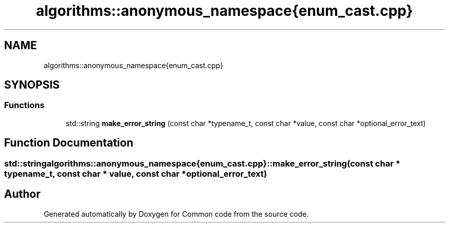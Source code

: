 .TH "algorithms::anonymous_namespace{enum_cast.cpp}" 3 "Sat Aug 20 2022" "Common code" \" -*- nroff -*-
.ad l
.nh
.SH NAME
algorithms::anonymous_namespace{enum_cast.cpp}
.SH SYNOPSIS
.br
.PP
.SS "Functions"

.in +1c
.ti -1c
.RI "std::string \fBmake_error_string\fP (const char *typename_t, const char *value, const char *optional_error_text)"
.br
.in -1c
.SH "Function Documentation"
.PP 
.SS "std::string algorithms::anonymous_namespace{enum_cast\&.cpp}::make_error_string (const char * typename_t, const char * value, const char * optional_error_text)"

.SH "Author"
.PP 
Generated automatically by Doxygen for Common code from the source code\&.
